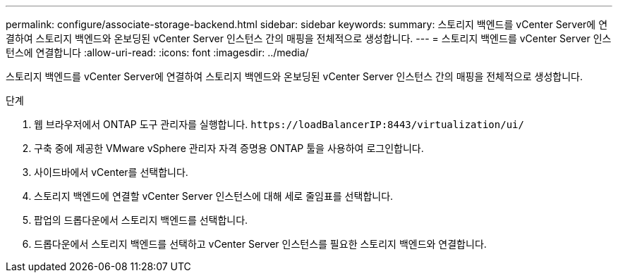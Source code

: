 ---
permalink: configure/associate-storage-backend.html 
sidebar: sidebar 
keywords:  
summary: 스토리지 백엔드를 vCenter Server에 연결하여 스토리지 백엔드와 온보딩된 vCenter Server 인스턴스 간의 매핑을 전체적으로 생성합니다. 
---
= 스토리지 백엔드를 vCenter Server 인스턴스에 연결합니다
:allow-uri-read: 
:icons: font
:imagesdir: ../media/


[role="lead"]
스토리지 백엔드를 vCenter Server에 연결하여 스토리지 백엔드와 온보딩된 vCenter Server 인스턴스 간의 매핑을 전체적으로 생성합니다.

.단계
. 웹 브라우저에서 ONTAP 도구 관리자를 실행합니다. `\https://loadBalancerIP:8443/virtualization/ui/`
. 구축 중에 제공한 VMware vSphere 관리자 자격 증명용 ONTAP 툴을 사용하여 로그인합니다.
. 사이드바에서 vCenter를 선택합니다.
. 스토리지 백엔드에 연결할 vCenter Server 인스턴스에 대해 세로 줄임표를 선택합니다.
. 팝업의 드롭다운에서 스토리지 백엔드를 선택합니다.
. 드롭다운에서 스토리지 백엔드를 선택하고 vCenter Server 인스턴스를 필요한 스토리지 백엔드와 연결합니다.

